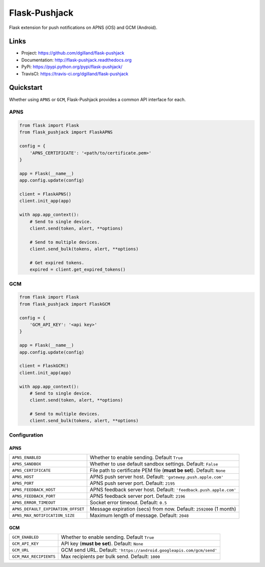 **************
Flask-Pushjack
**************

|version| |travis| |coveralls| |license|

Flask extension for push notifications on APNS (iOS) and GCM (Android).


Links
=====

- Project: https://github.com/dgilland/flask-pushjack
- Documentation: http://flask-pushjack.readthedocs.org
- PyPi: https://pypi.python.org/pypi/flask-pushjack/
- TravisCI: https://travis-ci.org/dgilland/flask-pushjack


Quickstart
==========

Whether using ``APNS`` or ``GCM``, Flask-Pushjack provides a common API interface for each.


APNS
----

.. code-block:: python

    from flask import Flask
    from flask_pushjack import FlaskAPNS

    config = {
        'APNS_CERTIFICATE': '<path/to/certificate.pem>'
    }

    app = Flask(__name__)
    app.config.update(config)

    client = FlaskAPNS()
    client.init_app(app)

    with app.app_context():
        # Send to single device.
        client.send(token, alert, **options)

        # Send to multiple devices.
        client.send_bulk(tokens, alert, **options)

        # Get expired tokens.
        expired = client.get_expired_tokens()


GCM
---

.. code-block:: python

    from flask import Flask
    from flask_pushjack import FlaskGCM

    config = {
        'GCM_API_KEY': '<api key>'
    }

    app = Flask(__name__)
    app.config.update(config)

    client = FlaskGCM()
    client.init_app(app)

    with app.app_context():
        # Send to single device.
        client.send(token, alert, **options)

        # Send to multiple devices.
        client.send_bulk(tokens, alert, **options)


Configuration
-------------

APNS
++++

==================================  ===
``APNS_ENABLED``                    Whether to enable sending. Default ``True``
``APNS_SANDBOX``                    Whether to use default sandbox settings. Default: ``False``
``APNS_CERTIFICATE``                File path to certificate PEM file (**must be set**). Default: ``None``
``APNS_HOST``                       APNS push server host. Default: ``'gateway.push.apple.com'``
``APNS_PORT``                       APNS push server port. Default: ``2195``
``APNS_FEEDBACK_HOST``              APNS feedback server host. Default: ``'feedback.push.apple.com'``
``APNS_FEEDBACK_PORT``              APNS feedback server port. Default: ``2196``
``APNS_ERROR_TIMEOUT``              Socket error timeout. Default: ``0.5``
``APNS_DEFAULT_EXPIRATION_OFFSET``  Message expiration (secs) from now. Default: ``2592000`` (1 month)
``APNS_MAX_NOTIFICATION_SIZE``      Maximum length of message. Default: ``2048``
==================================  ===


GCM
+++

======================  ===
``GCM_ENABLED``         Whether to enable sending. Default ``True``
``GCM_API_KEY``         API key (**must be set**). Default: ``None``
``GCM_URL``             GCM send URL. Default: ``'https://android.googleapis.com/gcm/send'``
``GCM_MAX_RECIPIENTS``  Max recipients per bulk send. Default: ``1000``
======================  ===


.. |version| image:: http://img.shields.io/pypi/v/flask-pushjack.svg?style=flat-square
    :target: https://pypi.python.org/pypi/flask-pushjack/

.. |travis| image:: http://img.shields.io/travis/dgilland/flask-pushjack/master.svg?style=flat-square
    :target: https://travis-ci.org/dgilland/flask-pushjack

.. |coveralls| image:: http://img.shields.io/coveralls/dgilland/flask-pushjack/master.svg?style=flat-square
    :target: https://coveralls.io/r/dgilland/flask-pushjack

.. |license| image:: http://img.shields.io/pypi/l/flask-pushjack.svg?style=flat-square
    :target: https://pypi.python.org/pypi/flask-pushjack/
